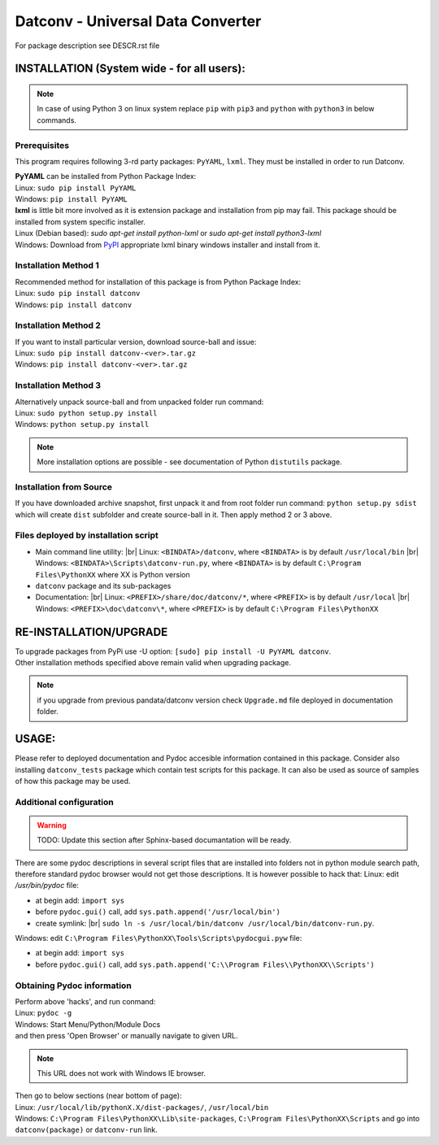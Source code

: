 .. Keep this file pure reST code (no Sphinx estensions)

Datconv - Universal Data Converter
==================================
For package description see DESCR.rst file

INSTALLATION (System wide - for all users):
-------------------------------------------
.. note::
   In case of using Python 3 on linux system replace ``pip`` with ``pip3`` and ``python`` with ``python3`` 
   in below commands.

Prerequisites
^^^^^^^^^^^^^
This program requires following 3-rd party packages: ``PyYAML``, ``lxml``. 
They must be installed in order to run Datconv.

| **PyYAML** can be installed from Python Package Index:
| Linux: ``sudo pip install PyYAML``
| Windows: ``pip install PyYAML``

| **lxml** is little bit more involved as it is extension package and installation from pip may fail. This package should be installed from system specific installer.  
| Linux (Debian based): `sudo apt-get install python-lxml` or `sudo apt-get install python3-lxml`  
| Windows: Download from `PyPI <https://pypi.python.org/pypi/>`_ appropriate lxml binary windows installer and install from it.

Installation Method 1
^^^^^^^^^^^^^^^^^^^^^
| Recommended method for installation of this package is from Python Package Index:  
| Linux: ``sudo pip install datconv``
| Windows: ``pip install datconv``

Installation Method 2
^^^^^^^^^^^^^^^^^^^^^
| If you want to install particular version, download source-ball and issue:  
| Linux: ``sudo pip install datconv-<ver>.tar.gz``
| Windows: ``pip install datconv-<ver>.tar.gz``

Installation Method 3
^^^^^^^^^^^^^^^^^^^^^
| Alternatively unpack source-ball and from unpacked folder run command:  
| Linux: ``sudo python setup.py install``
| Windows: ``python setup.py install``

.. note::
   More installation options are possible - see documentation of Python ``distutils`` package.

Installation from Source
^^^^^^^^^^^^^^^^^^^^^^^^
If you have downloaded archive snapshot, first unpack it and from root folder run command: 
``python setup.py sdist`` 
which will create ``dist`` subfolder and create source-ball in it. Then apply method 2 or 3 above.

Files deployed by installation script
^^^^^^^^^^^^^^^^^^^^^^^^^^^^^^^^^^^^^
- Main command line utility: |br|
  Linux: ``<BINDATA>/datconv``, where ``<BINDATA>`` is by default ``/usr/local/bin`` |br|
  Windows: ``<BINDATA>\Scripts\datconv-run.py``, where ``<BINDATA>`` is by default ``C:\Program Files\PythonXX`` where XX is Python version  
- ``datconv`` package and its sub-packages 
- Documentation: |br|
  Linux: ``<PREFIX>/share/doc/datconv/*``, where ``<PREFIX>`` is by default ``/usr/local`` |br|
  Windows: ``<PREFIX>\doc\datconv\*``, where ``<PREFIX>`` is by default ``C:\Program Files\PythonXX``

RE-INSTALLATION/UPGRADE
------------------------
| To upgrade packages from PyPi use -U option: ``[sudo] pip install -U PyYAML datconv``.
| Other installation methods specified above remain valid when upgrading package.  

.. note::
   if you upgrade from previous pandata/datconv version check ``Upgrade.md`` file deployed in documentation folder.

USAGE:
------
Please refer to  deployed documentation and Pydoc accesible information contained in this package. 
Consider also installing ``datconv_tests`` package which contain test scripts for this package. 
It can also be used as source of samples of how this package may be used.

Additional configuration 
^^^^^^^^^^^^^^^^^^^^^^^^^^^^^^^^^^^^^
.. warning::
   TODO: Update this section after Sphinx-based documantation will be ready.

There are some pydoc descriptions in several script files
that are installed into folders not in python module search path,
therefore standard pydoc browser would not get those descriptions. It is
however possible to hack that:  
Linux: edit `/usr/bin/pydoc` file:

- at begin add: ``import sys``
- before ``pydoc.gui()`` call, add ``sys.path.append('/usr/local/bin')``
- create symlink: |br|
  ``sudo ln -s /usr/local/bin/datconv /usr/local/bin/datconv-run.py``.
  
Windows: edit ``C:\Program Files\PythonXX\Tools\Scripts\pydocgui.pyw`` file:

- at begin add: ``import sys``
- before ``pydoc.gui()`` call, add ``sys.path.append('C:\\Program Files\\PythonXX\\Scripts')``

Obtaining Pydoc information
^^^^^^^^^^^^^^^^^^^^^^^^^^^^^^^^^^^^^
| Perform above 'hacks', and run conmand: 
| Linux: ``pydoc -g``  
| Windows: Start Menu/Python/Module Docs  
| and then press 'Open Browser' or manually navigate to given URL.

.. note::
   This URL does not work with Windows IE browser.

| Then go to below sections (near bottom of page): 
| Linux: ``/usr/local/lib/pythonX.X/dist-packages/``, ``/usr/local/bin``
| Windows: ``C:\Program Files\PythonXX\Lib\site-packages``, ``C:\Program Files\PythonXX\Scripts`` and go into ``datconv(package)`` or ``datconv-run`` link.
